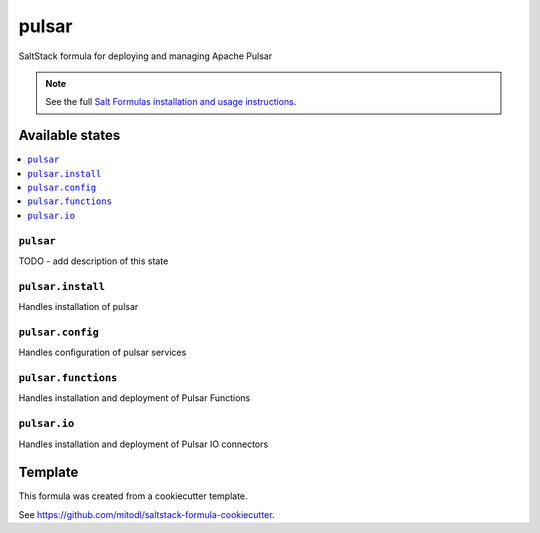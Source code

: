 ======
pulsar
======

SaltStack formula for deploying and managing Apache Pulsar

.. note::

    See the full `Salt Formulas installation and usage instructions
    <http://docs.saltstack.com/en/latest/topics/development/conventions/formulas.html>`_.


Available states
================

.. contents::
    :local:

``pulsar``
----------

TODO - add description of this state

``pulsar.install``
---------------

Handles installation of pulsar

``pulsar.config``
---------------

Handles configuration of pulsar services

``pulsar.functions``
---------------

Handles installation and deployment of Pulsar Functions

``pulsar.io``
---------------

Handles installation and deployment of Pulsar IO connectors


Template
========

This formula was created from a cookiecutter template.

See https://github.com/mitodl/saltstack-formula-cookiecutter.
